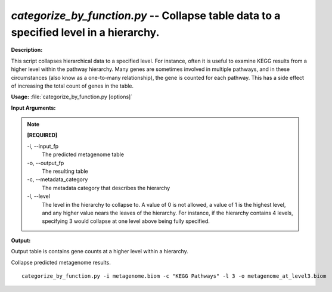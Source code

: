 .. _categorize_by_function:

.. index:: categorize_by_function.py

*categorize_by_function.py* -- Collapse table data to a specified level in a hierarchy.
^^^^^^^^^^^^^^^^^^^^^^^^^^^^^^^^^^^^^^^^^^^^^^^^^^^^^^^^^^^^^^^^^^^^^^^^^^^^^^^^^^^^^^^^^^^^^^^^^^^^^^^^^^^^^^^^^^^^^^^^^^^^^^^^^^^^^^^^^^^^^^^^^^^^^^^^^^^^^^^^^^^^^^^^^^^^^^^^^^^^^^^^^^^^^^^^^^^^^^^^^^^^^^^^^^^^^^^^^^^^^^^^^^^^^^^^^^^^^^^^^^^^^^^^^^^^^^^^^^^^^^^^^^^^^^^^^^^^^^^^^^^^^

**Description:**

This script collapses hierarchical data to a specified level. For instance, often it is useful to examine KEGG results from a higher level within the pathway hierarchy. Many genes are sometimes involved in multiple pathways, and in these circumstances (also know as a one-to-many relationship), the gene is counted for each pathway. This has a side effect of increasing the total count of genes in the table.


**Usage:** :file:`categorize_by_function.py [options]`

**Input Arguments:**

.. note::

	
	**[REQUIRED]**
		
	-i, `-`-input_fp
		The predicted metagenome table
	-o, `-`-output_fp
		The resulting table
	-c, `-`-metadata_category
		The metadata category that describes the hierarchy
	-l, `-`-level
		The level in the hierarchy to collapse to. A value of 0 is not allowed, a value of 1 is the highest level, and any higher value nears the leaves of the hierarchy. For instance, if the hierarchy contains 4 levels, specifying 3 would collapse at one level above being fully specified.


**Output:**

Output table is contains gene counts at a higher level within a hierarchy.


Collapse predicted metagenome results.

::

	categorize_by_function.py -i metagenome.biom -c "KEGG Pathways" -l 3 -o metagenome_at_level3.biom


